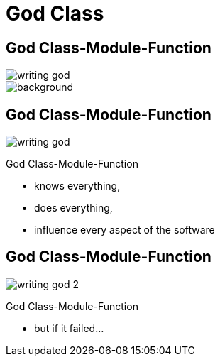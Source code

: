 = God Class


//tag::include[]

[.dark.background]
[.center]
== God Class-Module-Function

image::images/marc/writing-god.svg[]

image::https://upload.wikimedia.org/wikipedia/commons/thumb/7/71/Sky_August_2010-1a.jpg/1024px-Sky_August_2010-1a.jpg[background]

[transition=fade]
== God Class-Module-Function

[.at-top-right]
image::images/marc/writing-god.svg[]

God Class-Module-Function

* knows everything,
* does everything,
* influence every aspect of the software


[transition=fade]
== God Class-Module-Function

[.at-top-right]
image::images/marc/writing-god_2.svg[]

God Class-Module-Function

* but if it failed...

//end::include[]
